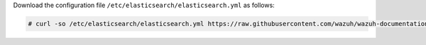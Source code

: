 .. Copyright (C) 2021 Wazuh, Inc.

Download the configuration file ``/etc/elasticsearch/elasticsearch.yml`` as follows:

.. code-block:: console

  # curl -so /etc/elasticsearch/elasticsearch.yml https://raw.githubusercontent.com/wazuh/wazuh-documentation/3364-Unattended_improvements/resources/open-distro/elasticsearch/7.x/elasticsearch.yml

.. End of include file
